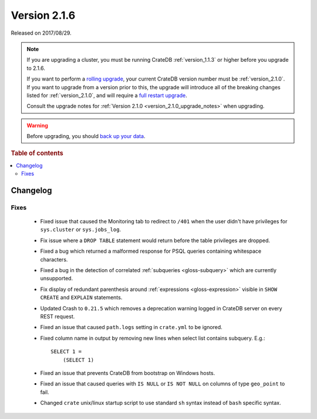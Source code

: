 .. _version_2.1.6:

=============
Version 2.1.6
=============

Released on 2017/08/29.

.. NOTE::

    If you are upgrading a cluster, you must be running CrateDB
    :ref:`version_1.1.3` or higher before you upgrade to 2.1.6.

    If you want to perform a `rolling upgrade`_, your current CrateDB version
    number must be :ref:`version_2.1.0`.  If you want to upgrade from a version
    prior to this, the upgrade will introduce all of the breaking changes listed
    for :ref:`version_2.1.0`, and will require a `full restart upgrade`_.

    Consult the upgrade notes for :ref:`Version 2.1.0
    <version_2.1.0_upgrade_notes>` when upgrading.

.. WARNING::

    Before upgrading, you should `back up your data`_.

.. _rolling upgrade: https://crate.io/docs/crate/howtos/en/latest/admin/rolling-upgrade.html
.. _full restart upgrade: https://crate.io/docs/crate/howtos/en/latest/admin/full-restart-upgrade.html
.. _back up your data: https://crate.io/docs/crate/reference/en/latest/admin/snapshots.html

.. rubric:: Table of contents

.. contents::
   :local:

Changelog
=========

Fixes
-----

 - Fixed issue that caused the Monitoring tab to redirect to ``/401`` when
   the user didn't have privileges for ``sys.cluster`` or ``sys.jobs_log``.

 - Fix issue where a ``DROP TABLE`` statement would return before the table
   privileges are dropped.

 - Fixed a bug which returned a malformed response for PSQL queries containing
   whitespace characters.

 - Fixed a bug in the detection of correlated :ref:`subqueries
   <gloss-subquery>` which are currently unsupported.

 - Fix display of redundant parenthesis around :ref:`expressions
   <gloss-expression>` visible in ``SHOW CREATE`` and ``EXPLAIN`` statements.

 - Updated Crash to ``0.21.5`` which removes a deprecation warning logged in
   CrateDB server on every REST request.

 - Fixed an issue that caused ``path.logs`` setting in ``crate.yml`` to be
   ignored.

 - Fixed column name in output by removing new lines when select list contains
   subquery. E.g.::

     SELECT 1 =
         (SELECT 1)

 - Fixed an issue that prevents CrateDB from bootstrap on Windows hosts.

 - Fixed an issue that caused queries with ``IS NULL`` or ``IS NOT NULL`` on
   columns of type ``geo_point`` to fail.

 - Changed ``crate`` unix/linux startup script to use standard ``sh`` syntax
   instead of ``bash`` specific syntax.
